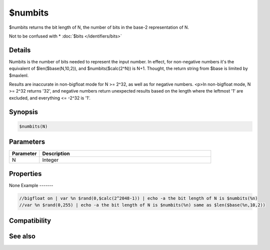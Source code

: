 $numbits
========

$numbits returns the bit length of N, the number of bits in the base-2 representation of N.

Not to be confused with * :doc:`$bits </identifiers/bits>`

Details
-------

Numbits is the number of bits needed to represent the input number. In effect, for non-negative numbers it's the equivalent of $len($base(N,10,2)), and $numbits($calc(2^N)) is N+1. Thought, the return string from $base is limited by $maxlenl.

Results are inaccurate in non-bigfloat mode for N >= 2^32, as well as for negative numbers.
<p>In non-bigfloat mode, N >= 2^32 returns '32', and negative numbers return unexpected results based on the length where the leftmost '1' are excluded, and everything <= -2^32 is '1'.

Synopsis
--------

.. code:: text

    $numbits(N)

Parameters
----------

.. list-table::
    :widths: 15 85
    :header-rows: 1

    * - Parameter
      - Description
    * - N
      - Integer 
Properties
----------

.. list-table::
    :widths: 15 85
    :header-rows: 1

    * - Property
      - Description
None
Example
-------

.. code:: text

    //bigfloat on | var %n $rand(0,$calc(2^2048-1)) | echo -a the bit length of N is $numbits(%n)
    //var %n $rand(0,255) | echo -a the bit length of N is $numbits(%n) same as $len($base(%n,10,2))

Compatibility
-------------

.. compatibility:: 7.72

See also
--------

.. hlist::
    :columns: 4

    * :doc:`$base </identifiers/base>`
